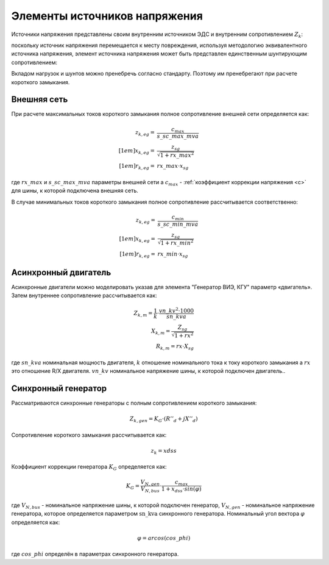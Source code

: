 Элементы источников напряжения
================================

Источники напряжения представлены своим внутренним источником ЭДС и внутренним сопротивлением :math:`Z_k`:

.. image:: bus_voltage.png
	:width: 8em
	:align: center
    
поскольку источник напряжения перемещается к месту повреждения, используя методологию эквивалентного источника напряжения,
элемент источника напряжения может быть представлен единственным шунтирующим сопротивлением:
 
.. image:: bus_equivalent.png
	:width: 10em
	:align: center

Вкладом нагрузок и шунтов можно пренебречь согласно стандарту. Поэтому им пренебрегают при расчете короткого замыкания.
    
Внешняя сеть
-----------------

При расчете максимальных токов короткого замыкания полное сопротивление внешней сети определяется как:

.. math::

  z_{k, eg} =& \frac{c_{max}}{s\_sc\_max\_mva} \\[1em]
  x_{k, eg} =& \frac{z_{sg}}{\sqrt{1 + rx\_max^2}} \\[1em]
  r_{k, eg} =& rx\_max \cdot x_{sg} 
  
где :math:`rx\_max` и :math:`s\_sc\_max\_mva` параметры внешней сети а :math:`c_{max}` - :ref:`коэффициент коррекции напряжения <c>`
для шины, к которой подключена внешняя сеть.

В случае минимальных токов короткого замыкания полное сопротивление рассчитывается соответственно:

.. math::

  z_{k, eg} =& \frac{c_{min}}{s\_sc\_min\_mva} \\[1em]
  x_{k, eg} =& \frac{z_{sg}}{\sqrt{1 + rx\_min^2}} \\[1em]
  r_{k, eg} =& rx\_min \cdot x_{sg} 

Асинхронный двигатель
-----------------------
Асинхронные двигатели можно моделировать указав для элемента "Генератор ВИЭ, КГУ" параметр «двигатель». Затем внутреннее сопротивление рассчитывается как:

.. math::

    Z_{k, m} = \frac{1}{k} \cdot \frac{vn\_kv^2 \cdot 1000}{sn\_kva} \\
    X_{k, m} = \frac{Z_{sg}}{\sqrt{1 + rx^2}} \\
    R_{k, m} = rx \cdot X_{sg}

где :math:`sn\_kva` номинальная мощность двигателя, :math:`k` отношение номинального тока к току короткого замыкания а :math:`rx` это отношение R/X двигателя.
:math:`vn\_kv` номинальное напряжение шины, к которой подключен двигатель..

    
Синхронный генератор
-----------------------
Рассматриваются синхронные генераторы с полным сопротивлением короткого замыкания:

.. math::
    \underline{Z}_{k, gen} = K_G \cdot (R''_d + jX''_d)

Сопротивление короткого замыкания рассчитывается как:

.. math::

    z_k = xdss  
    
Коэффициент коррекции генератора :math:`K_G` определяется как:

.. math::

    K_G = \frac{V_{N, gen}}{V_{N, bus}} \cdot \frac{c_{max}}{1 + x_{dss} \cdot sin(\varphi)}
    
где :math:`V_{N, bus}` - номинальное напряжение шины, к которой подключен генератор, :math:`V_{N, gen}` - номинальное напряжение генератора,
которое определяется параметром :math:`\text{sn\_kva}` синхронного генератора. Номинальный угол вектора :math:`\varphi` определяется как:

.. math::

    \varphi = arcos(cos\_phi)
    
где :math:`cos\_phi` определён в параметрах синхронного генератора.